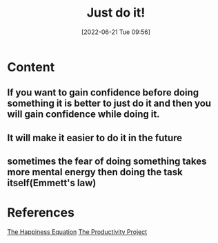 :PROPERTIES:
:ID:       5aea8fe5-50c6-46a7-9305-7cef2f92b45b
:END:
#+title: Just do it!
#+date: [2022-06-21 Tue 09:56]
* Content
** If you want to gain confidence before doing something it is better to just do it and then you will gain confidence while doing it.
** It will make it easier to do it in the future
** sometimes the fear of doing something takes more mental energy then doing the task itself(Emmett's law)

* References
[[id:6c81c436-2986-4817-9eea-e17f12c434d7][The Happiness Equation]]
[[id:524ef454-cf8d-4573-a23c-86a5d8012335][The Productivity Project]]

